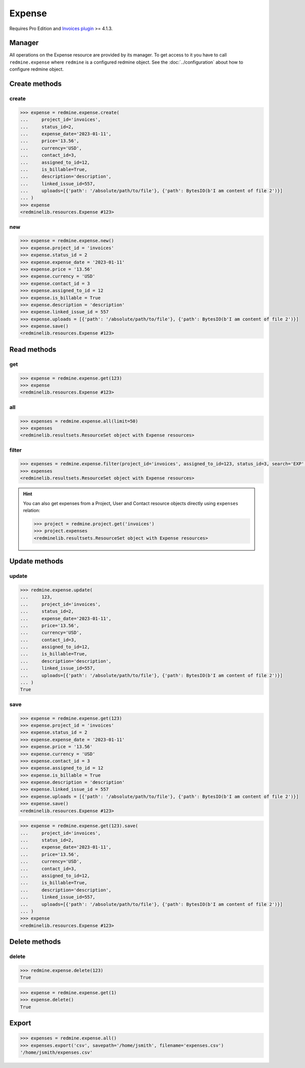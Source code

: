 Expense
=======

.. versionadded:: 2.4.0

Requires Pro Edition and `Invoices plugin <https://www.redmineup.com/pages/plugins/invoices>`_ >= 4.1.3.

Manager
-------

All operations on the Expense resource are provided by its manager. To get access to it
you have to call ``redmine.expense`` where ``redmine`` is a configured redmine object.
See the :doc:`../configuration` about how to configure redmine object.

Create methods
--------------

create
++++++

.. py:method:: create(**fields)
   :module: redminelib.managers.ResourceManager
   :noindex:

   Creates new Expense resource with given fields and saves it to the Invoices plugin.

   :param project_id: (required). Id or identifier of expense's project.
   :type project_id: int or string
   :param int status_id:
    .. raw:: html

       (required). Expense status id:

    - 1 - draft
    - 2 - new
    - 3 - billed
    - 4 - paid

   :param expense_date: (required). Date when expense occurred.
   :type expense_date: string or date object
   :param string price: (optional). Expense amount.
   :param string currency: (optional). Expense currency.
   :param int contact_id: (optional). Expense contact id.
   :param int assigned_to_id: (optional). Expense will be assigned to this user id.
   :param bool is_billable: (optional). Whether expense is billable.
   :param int linked_issue_id: (optional). Issue id to be linked with this expense.
   :param string description: (optional). Expense description.
   :param list uploads:
    .. raw:: html

       (optional). Uploads as [{'': ''}, ...], accepted keys are:

    - path (required). Absolute file path or file-like object that should be uploaded.
    - filename (optional). Name of the file after upload.
    - description (optional). Description of the file.
    - content_type (optional). Content type of the file.

   :return: :ref:`Resource` object

.. code-block:: python

   >>> expense = redmine.expense.create(
   ...     project_id='invoices',
   ...     status_id=2,
   ...     expense_date='2023-01-11',
   ...     price='13.56',
   ...     currency='USD',
   ...     contact_id=3,
   ...     assigned_to_id=12,
   ...     is_billable=True,
   ...     description='description',
   ...     linked_issue_id=557,
   ...     uploads=[{'path': '/absolute/path/to/file'}, {'path': BytesIO(b'I am content of file 2')}]
   ... )
   >>> expense
   <redminelib.resources.Expense #123>

new
+++

.. py:method:: new()
   :module: redminelib.managers.ResourceManager
   :noindex:

   Creates new empty Expense resource, but saves it to the Invoices plugin only when ``save()`` is called,
   also calls ``pre_create()`` and ``post_create()`` methods of the :ref:`Resource` object. Valid attributes
   are the same as for ``create()`` method above.

   :return: :ref:`Resource` object

.. code-block:: python

   >>> expense = redmine.expense.new()
   >>> expense.project_id = 'invoices'
   >>> expense.status_id = 2
   >>> expense.expense_date = '2023-01-11'
   >>> expense.price = '13.56'
   >>> expense.currency = 'USD'
   >>> expense.contact_id = 3
   >>> expense.assigned_to_id = 12
   >>> expense.is_billable = True
   >>> expense.description = 'description'
   >>> expense.linked_issue_id = 557
   >>> expense.uploads = [{'path': '/absolute/path/to/file'}, {'path': BytesIO(b'I am content of file 2')}]
   >>> expense.save()
   <redminelib.resources.Expense #123>

Read methods
------------

get
+++

.. py:method:: get(resource_id, **params)
   :module: redminelib.managers.ResourceManager
   :noindex:

   Returns single Expense resource from the Invoices plugin by its id.

   :param int resource_id: (required). Id of the expense.
   :return: :ref:`Resource` object

.. code-block:: python

   >>> expense = redmine.expense.get(123)
   >>> expense
   <redminelib.resources.Expense #123>

all
+++

.. py:method:: all(**params)
   :module: redminelib.managers.ResourceManager
   :noindex:

   Returns all Expense resources from the Invoices plugin.

   :param int limit: (optional). How much resources to return.
   :param int offset: (optional). Starting from what resource to return the other resources.
   :return: :ref:`ResourceSet` object

.. code-block:: python

   >>> expenses = redmine.expense.all(limit=50)
   >>> expenses
   <redminelib.resultsets.ResourceSet object with Expense resources>

filter
++++++

.. py:method:: filter(**filters)
   :module: redminelib.managers.ResourceManager
   :noindex:

   Returns Expense resources that match the given lookup parameters.

   :param project_id: (optional). Id or identifier of expenses's project.
   :type project_id: int or string
   :param int assigned_to_id: (optional). Get expenses which are assigned to this user id.
   :param int status_id: (optional). Get expenses which have this status id.
   :param int contact_id: (optional). Get expenses for the given contact id.
   :param int author_id: (optional). Get expenses created by given author id.
   :param bool is_billable: (optional). Whether expense is billable.
   :param string currency: (optional). Get expenses which have the given currency.
   :param expense_date: (optional). Get expenses occurred on the given date.
   :type expense_date: string or date object
   :param string search: (optional). Get expenses with given search string.
   :param int limit: (optional). How much resources to return.
   :param int offset: (optional). Starting from what resource to return the other resources.
   :return: :ref:`ResourceSet` object

.. code-block:: python

   >>> expenses = redmine.expense.filter(project_id='invoices', assigned_to_id=123, status_id=3, search='EXP', is_billable=True)
   >>> expenses
   <redminelib.resultsets.ResourceSet object with Expense resources>

.. hint::

   You can also get expenses from a Project, User and Contact resource objects directly using
   ``expenses`` relation:

   .. code-block:: python

      >>> project = redmine.project.get('invoices')
      >>> project.expenses
      <redminelib.resultsets.ResourceSet object with Expense resources>

Update methods
--------------

update
++++++

.. py:method:: update(resource_id, **fields)
   :module: redminelib.managers.ResourceManager
   :noindex:

   Updates values of given fields of an Expense resource and saves them to the Invoices plugin.

   :param int resource_id: (required). Expense id.
   :param project_id: (required). Id or identifier of expense's project.
   :type project_id: int or string
   :param int status_id:
    .. raw:: html

       (required). Expense status id:

    - 1 - draft
    - 2 - new
    - 3 - billed
    - 4 - paid

   :param expense_date: (required). Date when expense occurred.
   :type expense_date: string or date object
   :param string price: (optional). Expense amount.
   :param string currency: (optional). Expense currency.
   :param int contact_id: (optional). Expense contact id.
   :param int assigned_to_id: (optional). Expense will be assigned to this user id.
   :param bool is_billable: (optional). Whether expense is billable.
   :param int linked_issue_id: (optional). Issue id to be linked with this expense.
   :param string description: (optional). Expense description.
   :param list uploads:
    .. raw:: html

       (optional). Uploads as [{'': ''}, ...], accepted keys are:

    - path (required). Absolute file path or file-like object that should be uploaded.
    - filename (optional). Name of the file after upload.
    - description (optional). Description of the file.
    - content_type (optional). Content type of the file.

   :return: True

.. code-block:: python

   >>> redmine.expense.update(
   ...     123,
   ...     project_id='invoices',
   ...     status_id=2,
   ...     expense_date='2023-01-11',
   ...     price='13.56',
   ...     currency='USD',
   ...     contact_id=3,
   ...     assigned_to_id=12,
   ...     is_billable=True,
   ...     description='description',
   ...     linked_issue_id=557,
   ...     uploads=[{'path': '/absolute/path/to/file'}, {'path': BytesIO(b'I am content of file 2')}]
   ... )
   True

save
++++

.. py:method:: save(**attrs)
   :module: redminelib.resources.Expense
   :noindex:

   Saves the current state of an Expense resource to the Invoices plugin. Attrs that
   can be changed are the same as for ``update()`` method above.

   :return: :ref:`Resource` object

.. code-block:: python

   >>> expense = redmine.expense.get(123)
   >>> expense.project_id = 'invoices'
   >>> expense.status_id = 2
   >>> expense.expense_date = '2023-01-11'
   >>> expense.price = '13.56'
   >>> expense.currency = 'USD'
   >>> expense.contact_id = 3
   >>> expense.assigned_to_id = 12
   >>> expense.is_billable = True
   >>> expense.description = 'description'
   >>> expense.linked_issue_id = 557
   >>> expense.uploads = [{'path': '/absolute/path/to/file'}, {'path': BytesIO(b'I am content of file 2')}]
   >>> expense.save()
   <redminelib.resources.Expense #123>

.. versionadded:: 2.1.0 Alternative syntax was introduced.

.. code-block:: python

   >>> expense = redmine.expense.get(123).save(
   ...     project_id='invoices',
   ...     status_id=2,
   ...     expense_date='2023-01-11',
   ...     price='13.56',
   ...     currency='USD',
   ...     contact_id=3,
   ...     assigned_to_id=12,
   ...     is_billable=True,
   ...     description='description',
   ...     linked_issue_id=557,
   ...     uploads=[{'path': '/absolute/path/to/file'}, {'path': BytesIO(b'I am content of file 2')}]
   ... )
   >>> expense
   <redminelib.resources.Expense #123>

Delete methods
--------------

delete
++++++

.. py:method:: delete(resource_id)
   :module: redminelib.managers.ResourceManager
   :noindex:

   Deletes single Expense resource from the Invoices plugin by its id.

   :param int resource_id: (required). Expense id.
   :return: True

.. code-block:: python

   >>> redmine.expense.delete(123)
   True

.. py:method:: delete()
   :module: redminelib.resources.Expense
   :noindex:

   Deletes current Expense resource object from the Invoices plugin.

   :return: True

.. code-block:: python

   >>> expense = redmine.expense.get(1)
   >>> expense.delete()
   True

Export
------

.. versionadded:: 2.0.0

.. py:method:: export(fmt, savepath=None, filename=None)
   :module: redminelib.resultsets.ResourceSet
   :noindex:

   Exports a resource set of Expense resources in one of the following formats: csv

   :param string fmt: (required). Format to use for export.
   :param string savepath: (optional). Path where to save the file.
   :param string filename: (optional). Name that will be used for the file.
   :return: String or Object

.. code-block:: python

   >>> expenses = redmine.expense.all()
   >>> expenses.export('csv', savepath='/home/jsmith', filename='expenses.csv')
   '/home/jsmith/expenses.csv'

